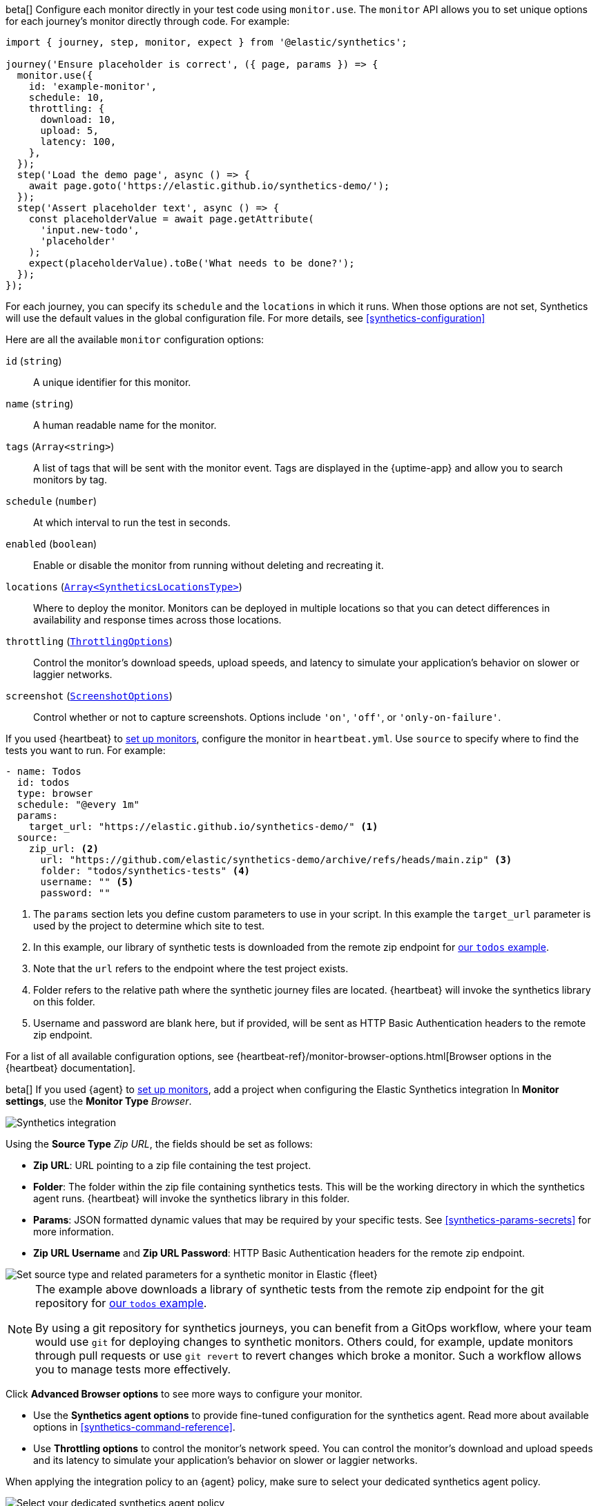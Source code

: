// tag::managed[]

:synthetics_version: v1.0.0-beta.26

beta[] Configure each monitor directly in your test code using `monitor.use`.
The `monitor` API allows you to set unique options for each journey's monitor directly through code.
For example:

[source,js]
----
import { journey, step, monitor, expect } from '@elastic/synthetics';

journey('Ensure placeholder is correct', ({ page, params }) => {
  monitor.use({
    id: 'example-monitor',
    schedule: 10,
    throttling: {
      download: 10,
      upload: 5,
      latency: 100,
    },
  });
  step('Load the demo page', async () => {
    await page.goto('https://elastic.github.io/synthetics-demo/');
  });
  step('Assert placeholder text', async () => {
    const placeholderValue = await page.getAttribute(
      'input.new-todo',
      'placeholder'
    );
    expect(placeholderValue).toBe('What needs to be done?');
  });
});
----

For each journey, you can specify its `schedule` and the `locations` in which it runs.
When those options are not set, Synthetics will use the default values in the global configuration file.
For more details, see <<synthetics-configuration>>

Here are all the available `monitor` configuration options:

`id` (`string`)::
A unique identifier for this monitor.
`name` (`string`)::
A human readable name for the monitor.
`tags` (`Array<string>`)::
A list of tags that will be sent with the monitor event. Tags are displayed in the {uptime-app} and allow you to search monitors by tag.
`schedule` (`number`)::
At which interval to run the test in seconds.
`enabled` (`boolean`)::
Enable or disable the monitor from running without deleting and recreating it.
`locations` (https://github.com/elastic/synthetics/blob/{synthetics_version}/src/dsl/monitor.ts#L36[`Array<SyntheticsLocationsType>`])::
Where to deploy the monitor. Monitors can be deployed in multiple locations so that you can detect differences in availability and response times across those locations.
`throttling` (https://github.com/elastic/synthetics/blob/{synthetics_version}/src/common_types.ts#L192-L196[`ThrottlingOptions`])::
Control the monitor's download speeds, upload speeds, and latency to simulate your application's behavior on slower or laggier networks.
`screenshot` (https://github.com/elastic/synthetics/blob/{synthetics_version}/src/common_types.ts#L190[`ScreenshotOptions`])::
Control whether or not to capture screenshots. Options include `'on'`, `'off'`, or `'only-on-failure'`.

// end::managed[]

// tag::heartbeat[]

If you used {heartbeat} to <<uptime-set-up-choose, set up monitors>>, configure the monitor in `heartbeat.yml`. Use `source` to specify where to find the tests you want to run. For example:

[source,yml]
----
- name: Todos
  id: todos
  type: browser
  schedule: "@every 1m"
  params:
    target_url: "https://elastic.github.io/synthetics-demo/" <1>
  source:
    zip_url: <2>
      url: "https://github.com/elastic/synthetics-demo/archive/refs/heads/main.zip" <3>
      folder: "todos/synthetics-tests" <4>
      username: "" <5>
      password: "" 
----
<1> The `params` section lets you define custom parameters to use in your script. In this example the `target_url` parameter is used by the project to determine which site to test.
<2> In this example, our library of synthetic tests is downloaded from the
remote zip endpoint for https://github.com/elastic/synthetics-demo/tree/main/todos/synthetics-tests[our `todos` example]. 
<3> Note that the `url` refers to the endpoint where the test project exists.
<4> Folder refers to the relative path where the synthetic journey files are located. {heartbeat} will invoke the synthetics library on this folder.
<5> Username and password are blank here, but if provided, will be sent as HTTP Basic Authentication headers to the remote zip endpoint.

For a list of all available configuration options, see {heartbeat-ref}/monitor-browser-options.html[Browser options in the {heartbeat} documentation].

// end::heartbeat[]

// tag::agent[]

beta[] If you used {agent} to <<uptime-set-up-choose, set up monitors>>,
add a project when configuring the Elastic Synthetics integration
In *Monitor settings*, use the *Monitor Type* _Browser_.

[role="screenshot"]
image::images/synthetics-integration.png[Synthetics integration]

Using the *Source Type* _Zip URL_, the fields should be set as follows:

// lint ignore params
* *Zip URL*: URL pointing to a zip file containing the test project.
* *Folder*: The folder within the zip file containing synthetics tests. This will be the working directory in which the synthetics agent runs. {heartbeat} will invoke the synthetics library in this folder. 
* *Params*: JSON formatted dynamic values that may be required by your specific tests. See <<synthetics-params-secrets>> for more information.
* *Zip URL Username* and *Zip URL Password*: HTTP Basic Authentication headers for the remote zip endpoint. 

[role="screenshot"]
image::images/synthetics-integration-source-type.png[Set source type and related parameters for a synthetic monitor in Elastic {fleet}]

[NOTE]
==============
The example above downloads a library of synthetic tests from the remote zip endpoint for the git repository for https://github.com/elastic/synthetics-demo/tree/main/todos/synthetics-tests[our `todos` example]. 

By using a git repository for synthetics journeys, you can benefit from a GitOps workflow, where your team would use `git` for deploying changes to synthetic monitors.
Others could, for example, update monitors through pull requests or use `git revert` to revert changes which broke a monitor.
Such a workflow allows you to manage tests more effectively.
==============

Click *Advanced Browser options* to see more ways to configure your monitor.

// * Use the *Selective tests* options to run a subset of all the tests in your project.
// Filter by journey names matching a pattern or filter by tags.
* Use the *Synthetics agent options* to provide fine-tuned configuration for the synthetics agent.
Read more about available options in <<synthetics-command-reference>>.
* Use *Throttling options* to control the monitor's network speed.
You can control the monitor's download and upload speeds and its latency to simulate your application's behavior on slower or laggier networks.

When applying the integration policy to an {agent} policy, make sure to select your dedicated synthetics agent policy.

[role="screenshot"]
image::synthetics-agent-policy-select.png[Select your dedicated synthetics agent policy]

// end::agent[]
